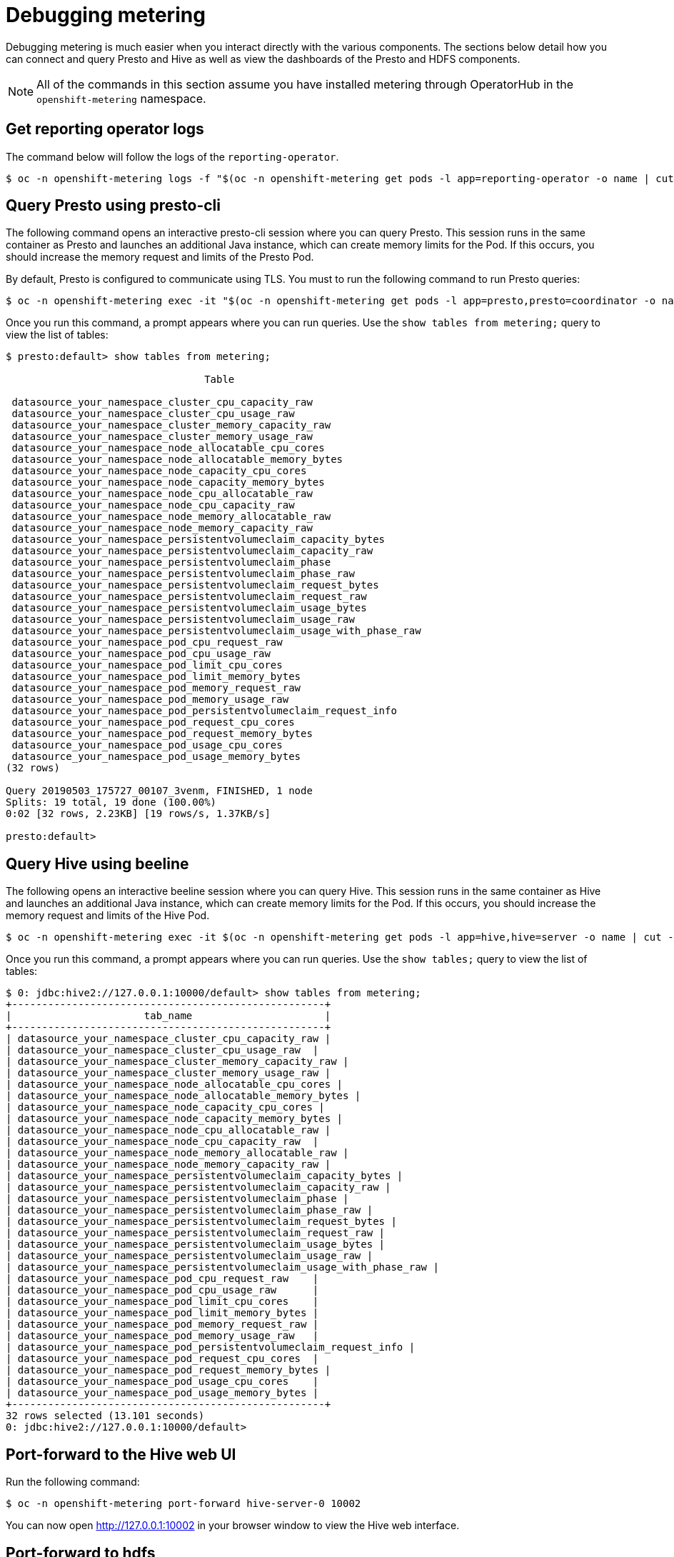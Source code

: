 // Module included in the following assemblies:
//
// * metering/metering-troubleshooting-debugging.adoc

[id="metering-debugging_{context}"]
= Debugging metering

Debugging metering is much easier when you interact directly with the various components. The sections below detail how you can connect and query Presto and Hive as well as view the dashboards of the Presto and HDFS components.

[NOTE]
====
All of the commands in this section assume you have installed metering through OperatorHub in the `openshift-metering` namespace.
====

[id="metering-get-reporting-operator-logs_{context}"]
== Get reporting operator logs
The command below will follow the logs of the `reporting-operator`.

[source]
----
$ oc -n openshift-metering logs -f "$(oc -n openshift-metering get pods -l app=reporting-operator -o name | cut -c 5-)" -c reporting-operator
----

[id="metering-query-presto-using-presto-cli_{context}"]
== Query Presto using presto-cli
The following command opens an interactive presto-cli session where you can query Presto. This session runs in the same container as Presto and launches an additional Java instance, which can create memory limits for the Pod. If this occurs, you should increase the memory request and limits of the Presto Pod.

By default, Presto is configured to communicate using TLS. You must to run the following command to run Presto queries:

[source]
----
$ oc -n openshift-metering exec -it "$(oc -n openshift-metering get pods -l app=presto,presto=coordinator -o name | cut -d/ -f2)"  -- /usr/local/bin/presto-cli --server https://presto:8080 --catalog hive --schema default --user root --keystore-path /opt/presto/tls/keystore.pem
----

Once you run this command, a prompt appears where you can run queries. Use the `show tables from metering;` query to view the list of tables:

[source]
----
$ presto:default> show tables from metering;

                                 Table

 datasource_your_namespace_cluster_cpu_capacity_raw
 datasource_your_namespace_cluster_cpu_usage_raw
 datasource_your_namespace_cluster_memory_capacity_raw
 datasource_your_namespace_cluster_memory_usage_raw
 datasource_your_namespace_node_allocatable_cpu_cores
 datasource_your_namespace_node_allocatable_memory_bytes
 datasource_your_namespace_node_capacity_cpu_cores
 datasource_your_namespace_node_capacity_memory_bytes
 datasource_your_namespace_node_cpu_allocatable_raw
 datasource_your_namespace_node_cpu_capacity_raw
 datasource_your_namespace_node_memory_allocatable_raw
 datasource_your_namespace_node_memory_capacity_raw
 datasource_your_namespace_persistentvolumeclaim_capacity_bytes
 datasource_your_namespace_persistentvolumeclaim_capacity_raw
 datasource_your_namespace_persistentvolumeclaim_phase
 datasource_your_namespace_persistentvolumeclaim_phase_raw
 datasource_your_namespace_persistentvolumeclaim_request_bytes
 datasource_your_namespace_persistentvolumeclaim_request_raw
 datasource_your_namespace_persistentvolumeclaim_usage_bytes
 datasource_your_namespace_persistentvolumeclaim_usage_raw
 datasource_your_namespace_persistentvolumeclaim_usage_with_phase_raw
 datasource_your_namespace_pod_cpu_request_raw
 datasource_your_namespace_pod_cpu_usage_raw
 datasource_your_namespace_pod_limit_cpu_cores
 datasource_your_namespace_pod_limit_memory_bytes
 datasource_your_namespace_pod_memory_request_raw
 datasource_your_namespace_pod_memory_usage_raw
 datasource_your_namespace_pod_persistentvolumeclaim_request_info
 datasource_your_namespace_pod_request_cpu_cores
 datasource_your_namespace_pod_request_memory_bytes
 datasource_your_namespace_pod_usage_cpu_cores
 datasource_your_namespace_pod_usage_memory_bytes
(32 rows)

Query 20190503_175727_00107_3venm, FINISHED, 1 node
Splits: 19 total, 19 done (100.00%)
0:02 [32 rows, 2.23KB] [19 rows/s, 1.37KB/s]

presto:default>
----

[id="metering-query-hive-using-beeline_{context}"]
== Query Hive using beeline
The following opens an interactive beeline session where you can query Hive. This session runs in the same container as Hive and launches an additional Java instance, which can create memory limits for the Pod. If this occurs, you should increase the memory request and limits of the Hive Pod.

[source]
----
$ oc -n openshift-metering exec -it $(oc -n openshift-metering get pods -l app=hive,hive=server -o name | cut -d/ -f2) -c hiveserver2 -- beeline -u 'jdbc:hive2://127.0.0.1:10000/default;auth=noSasl'
----

Once you run this command, a prompt appears where you can run queries. Use the `show tables;` query to view the list of tables:

[source]
----
$ 0: jdbc:hive2://127.0.0.1:10000/default> show tables from metering;
+----------------------------------------------------+
|                      tab_name                      |
+----------------------------------------------------+
| datasource_your_namespace_cluster_cpu_capacity_raw |
| datasource_your_namespace_cluster_cpu_usage_raw  |
| datasource_your_namespace_cluster_memory_capacity_raw |
| datasource_your_namespace_cluster_memory_usage_raw |
| datasource_your_namespace_node_allocatable_cpu_cores |
| datasource_your_namespace_node_allocatable_memory_bytes |
| datasource_your_namespace_node_capacity_cpu_cores |
| datasource_your_namespace_node_capacity_memory_bytes |
| datasource_your_namespace_node_cpu_allocatable_raw |
| datasource_your_namespace_node_cpu_capacity_raw  |
| datasource_your_namespace_node_memory_allocatable_raw |
| datasource_your_namespace_node_memory_capacity_raw |
| datasource_your_namespace_persistentvolumeclaim_capacity_bytes |
| datasource_your_namespace_persistentvolumeclaim_capacity_raw |
| datasource_your_namespace_persistentvolumeclaim_phase |
| datasource_your_namespace_persistentvolumeclaim_phase_raw |
| datasource_your_namespace_persistentvolumeclaim_request_bytes |
| datasource_your_namespace_persistentvolumeclaim_request_raw |
| datasource_your_namespace_persistentvolumeclaim_usage_bytes |
| datasource_your_namespace_persistentvolumeclaim_usage_raw |
| datasource_your_namespace_persistentvolumeclaim_usage_with_phase_raw |
| datasource_your_namespace_pod_cpu_request_raw    |
| datasource_your_namespace_pod_cpu_usage_raw      |
| datasource_your_namespace_pod_limit_cpu_cores    |
| datasource_your_namespace_pod_limit_memory_bytes |
| datasource_your_namespace_pod_memory_request_raw |
| datasource_your_namespace_pod_memory_usage_raw   |
| datasource_your_namespace_pod_persistentvolumeclaim_request_info |
| datasource_your_namespace_pod_request_cpu_cores  |
| datasource_your_namespace_pod_request_memory_bytes |
| datasource_your_namespace_pod_usage_cpu_cores    |
| datasource_your_namespace_pod_usage_memory_bytes |
+----------------------------------------------------+
32 rows selected (13.101 seconds)
0: jdbc:hive2://127.0.0.1:10000/default>
----

[id="metering-port-forward-hive-web-ui_{context}"]
== Port-forward to the Hive web UI
Run the following command:

[source]
----
$ oc -n openshift-metering port-forward hive-server-0 10002
----
You can now open http://127.0.0.1:10002 in your browser window to view the Hive web interface.

[id="metering-port-forward-hdfs_{context}"]
== Port-forward to hdfs
To the namenode:

[source]
----
$ oc -n openshift-metering port-forward hdfs-namenode-0 9870
----

You can now open http://127.0.0.1:9870 in your browser window to view the HDFS web interface.

To the first datanode:

[source]
----
$ oc -n openshift-metering port-forward hdfs-datanode-0 9864
----

To check other datanodes, run the above command, replacing `hdfs-datanode-0` with the Pod you want to view information on.

[id="metering-ansible-operator_{context}"]
== Metering Ansible Operator
Metering uses the Ansible Operator to watch and reconcile resources in a cluster environment. When debugging a failed metering installation, it can be helpful to view the Ansible logs or status of your MeteringConfig custom resource.

[id="metering-accessing-ansible-logs_{context}"]
=== Accessing ansible logs
In the default installation, the metering Operator is deployed as a Pod. In this case, we can check the logs of the ansible container within this Pod:

[source]
----
$ oc -n openshift-metering logs $(oc -n openshift-metering get pods -l app=metering-operator -o name | cut -d/ -f2) -c ansible
----

Alternatively, you can view the logs of the Operator container (replace `-c ansible` with `-c operator`) for condensed output.

[id="metering-checking-meteringconfig-status_{context}"]
=== Checking the MeteringConfig Status
It can be helpful to view the `.status` field of your MeteringConfig custom resource to debug any recent failures. You can do this with the following command:

[source]
----
$ oc -n openshift-metering get meteringconfig operator-metering -o json | jq '.status'
----
